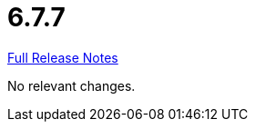 // SPDX-FileCopyrightText: 2023 Artemis Changelog Contributors
//
// SPDX-License-Identifier: CC-BY-SA-4.0

= 6.7.7

link:https://github.com/ls1intum/Artemis/releases/tag/6.7.7[Full Release Notes]

No relevant changes.
